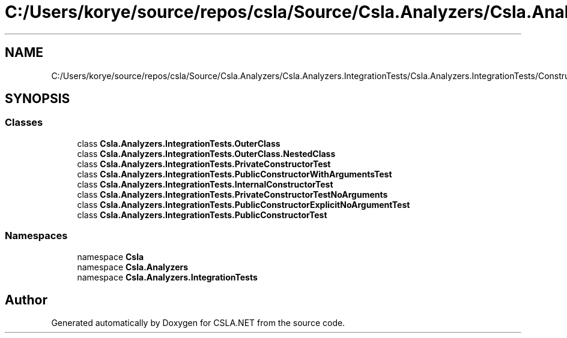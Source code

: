 .TH "C:/Users/korye/source/repos/csla/Source/Csla.Analyzers/Csla.Analyzers.IntegrationTests/Csla.Analyzers.IntegrationTests/ConstructorTests.cs" 3 "Wed Jul 21 2021" "Version 5.4.2" "CSLA.NET" \" -*- nroff -*-
.ad l
.nh
.SH NAME
C:/Users/korye/source/repos/csla/Source/Csla.Analyzers/Csla.Analyzers.IntegrationTests/Csla.Analyzers.IntegrationTests/ConstructorTests.cs
.SH SYNOPSIS
.br
.PP
.SS "Classes"

.in +1c
.ti -1c
.RI "class \fBCsla\&.Analyzers\&.IntegrationTests\&.OuterClass\fP"
.br
.ti -1c
.RI "class \fBCsla\&.Analyzers\&.IntegrationTests\&.OuterClass\&.NestedClass\fP"
.br
.ti -1c
.RI "class \fBCsla\&.Analyzers\&.IntegrationTests\&.PrivateConstructorTest\fP"
.br
.ti -1c
.RI "class \fBCsla\&.Analyzers\&.IntegrationTests\&.PublicConstructorWithArgumentsTest\fP"
.br
.ti -1c
.RI "class \fBCsla\&.Analyzers\&.IntegrationTests\&.InternalConstructorTest\fP"
.br
.ti -1c
.RI "class \fBCsla\&.Analyzers\&.IntegrationTests\&.PrivateConstructorTestNoArguments\fP"
.br
.ti -1c
.RI "class \fBCsla\&.Analyzers\&.IntegrationTests\&.PublicConstructorExplicitNoArgumentTest\fP"
.br
.ti -1c
.RI "class \fBCsla\&.Analyzers\&.IntegrationTests\&.PublicConstructorTest\fP"
.br
.in -1c
.SS "Namespaces"

.in +1c
.ti -1c
.RI "namespace \fBCsla\fP"
.br
.ti -1c
.RI "namespace \fBCsla\&.Analyzers\fP"
.br
.ti -1c
.RI "namespace \fBCsla\&.Analyzers\&.IntegrationTests\fP"
.br
.in -1c
.SH "Author"
.PP 
Generated automatically by Doxygen for CSLA\&.NET from the source code\&.
